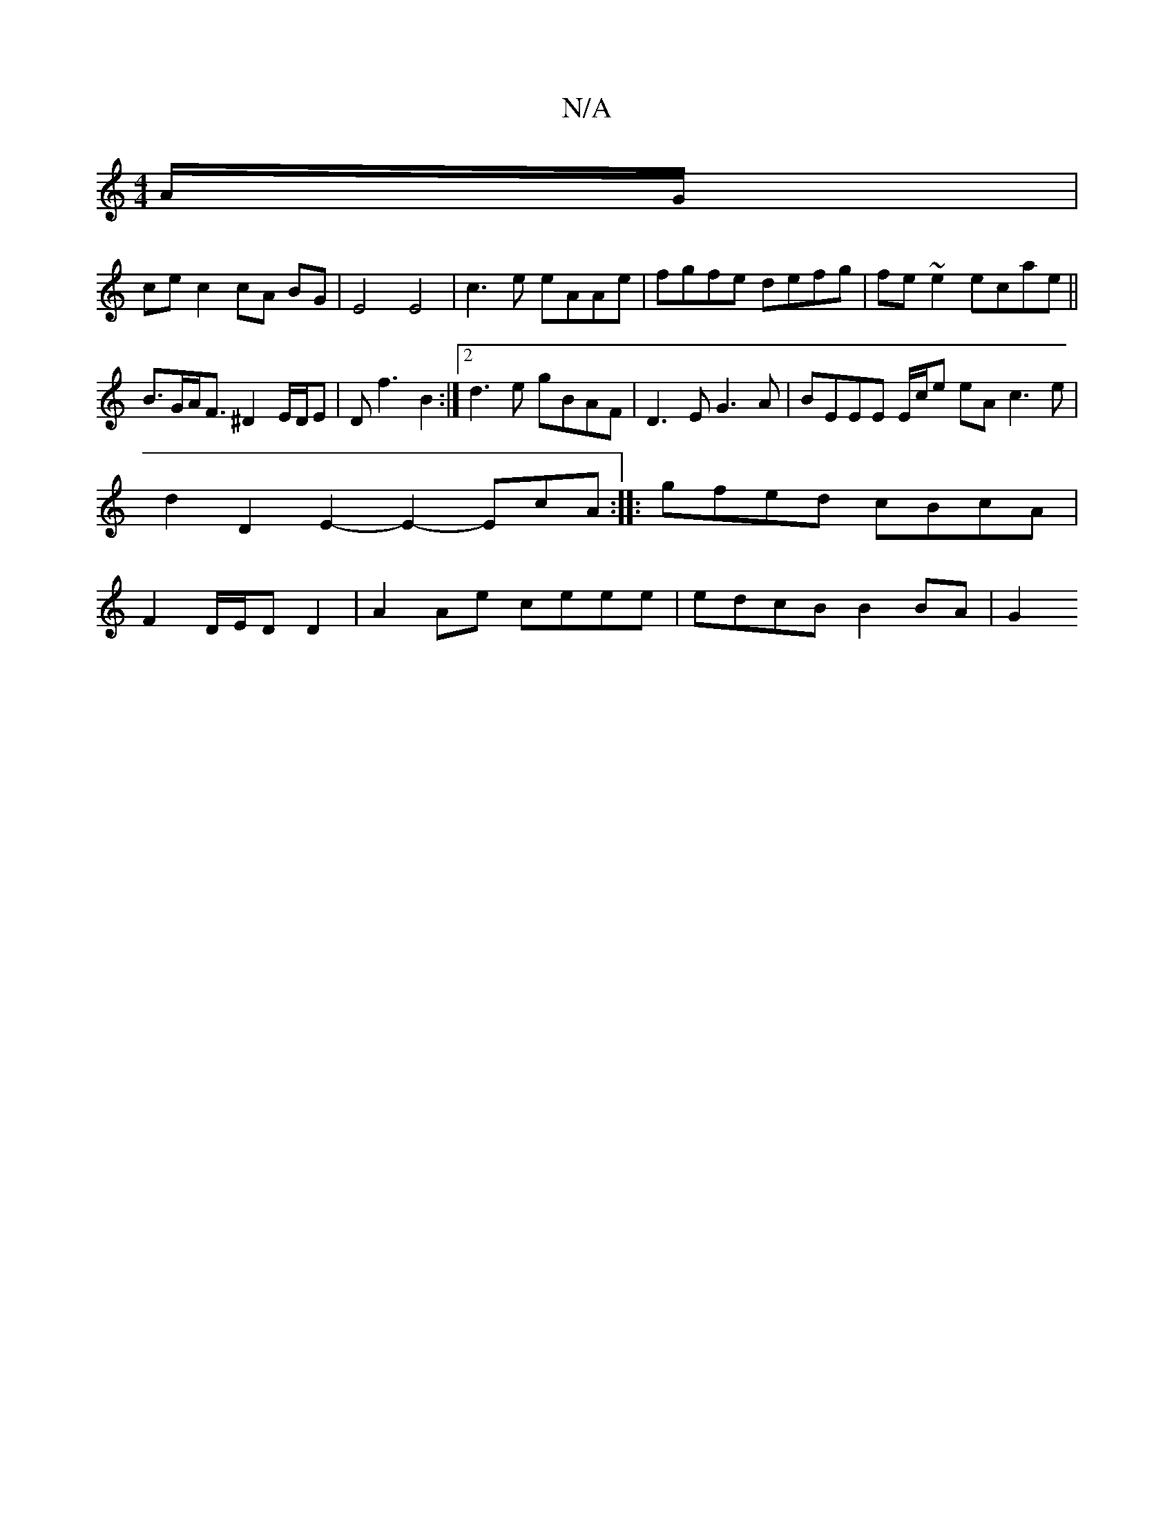 X:1
T:N/A
M:4/4
R:N/A
K:Cmajor
A/G/|
ce c2 cA BG|E4 E4|c3 e eAAe|fgfe defg|fe~e2 ecae ||
B>GA<F ^D2 E/D/E|Df3 B2:|2 d3e gBAF | D3E G3A | BEEE E/2c/2e eA c3e | d2 D2E2-E2- EcA :|:gfed cBcA |F2 D/E/D D2 |A2 Ae ceee | edcB B2 BA | G2 